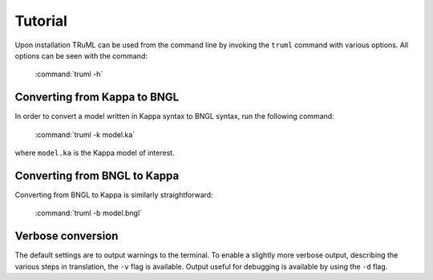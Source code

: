 ========
Tutorial
========

Upon installation TRuML can be used from the command line by invoking the ``truml`` command with
various options.  All options can be seen with the command:

    :command:`truml -h`

Converting from Kappa to BNGL
^^^^^^^^^^^^^^^^^^^^^^^^^^^^^
In order to convert a model written in Kappa syntax to BNGL syntax, run the following command:

    :command:`truml -k model.ka`

where ``model.ka`` is the Kappa model of interest.

Converting from BNGL to Kappa
^^^^^^^^^^^^^^^^^^^^^^^^^^^^^
Converting from BNGL to Kappa is similarly straightforward:

    :command:`truml -b model.bngl`

Verbose conversion
^^^^^^^^^^^^^^^^^^
The default settings are to output warnings to the terminal.  To enable a slightly more verbose output, describing the
various steps in translation, the ``-v`` flag is available.  Output useful for debugging is available by using the ``-d``
flag.